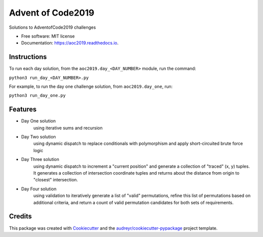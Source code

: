 ==================
Advent of Code2019
==================


.. image:: https://img.shields.io/travis/dswelbor/advent2019.svg
        :target: https://travis-ci.org/dswelbor/advent2019

.. image:: https://readthedocs.org/projects/aoc2019/badge/?version=latest
        :target: https://aoc2019.readthedocs.io/en/latest/?badge=latest
        :alt: Documentation Status




Solutions to AdventofCode2019 challenges


* Free software: MIT license
* Documentation: https://aoc2019.readthedocs.io.

Instructions
------------
To run each day solution, from the ``aoc2019.day_<DAY_NUMBER>`` module, run the
command:

``python3 run_day_<DAY_NUMBER>.py``

For example, to run the day one challenge solution, from ``aoc2019.day_one``, run:

``python3 run_day_one.py``


Features
--------

* Day One solution
    using iterative sums and recursion

* Day Two solution
    using dynamic dispatch to replace conditionals with polymorphism and apply short-circuited brute force logic

* Day Three solution
    using dynamic dispatch to increment a "current position" and generate a collection of "traced" (x, y) tuples.
    It generates a collection of intersection coordinate tuples and returns about the distance from origin to
    "closest" intersection.

* Day Four solution
    using validation to iteratively generate a list of "valid" permutations, refine this
    list of permutations based on additional criteria, and return a count of valid permutation
    candidates for both sets of requirements.


Credits
-------

This package was created with Cookiecutter_ and the `audreyr/cookiecutter-pypackage`_ project template.

.. _Cookiecutter: https://github.com/audreyr/cookiecutter
.. _`audreyr/cookiecutter-pypackage`: https://github.com/audreyr/cookiecutter-pypackage
